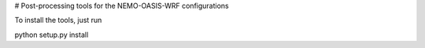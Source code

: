 # Post-processing tools for the NEMO-OASIS-WRF configurations


To install the tools, just run ::

python setup.py install
